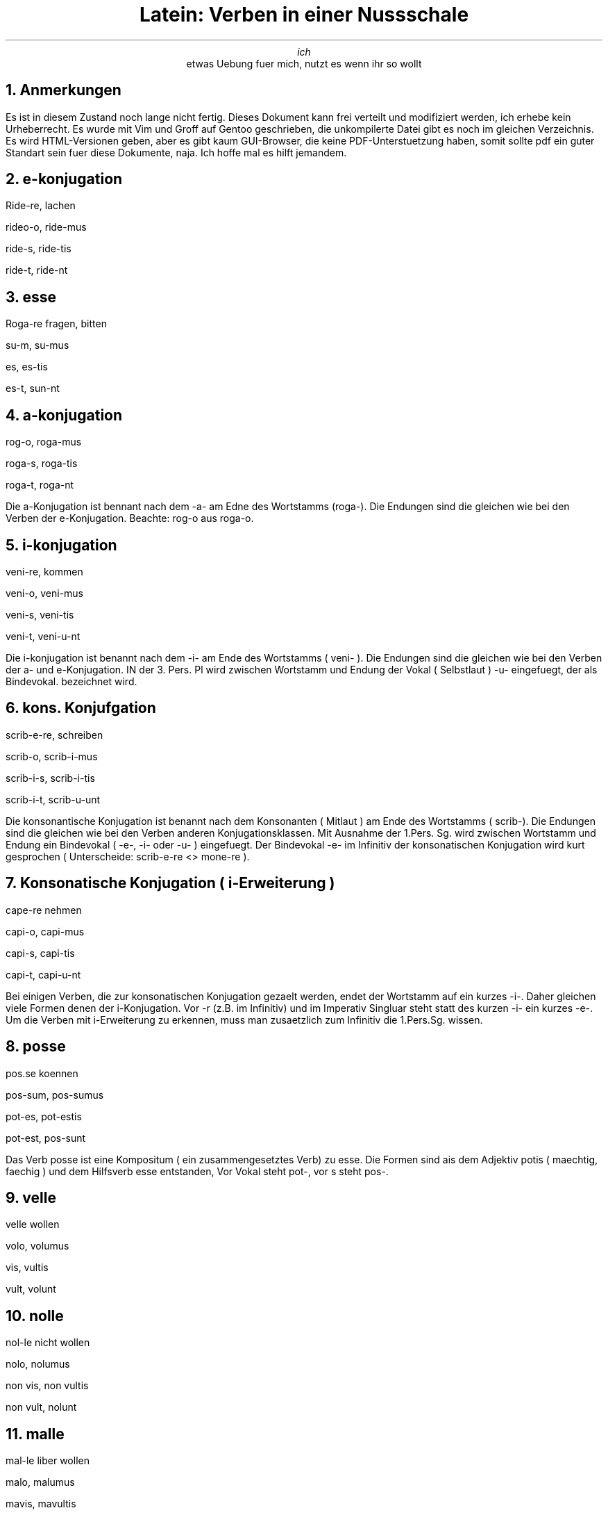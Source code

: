 .TL
Latein: Verben in einer Nussschale
.AU
ich
.AI
etwas Uebung fuer mich, nutzt es wenn ihr so wollt
.NH
Anmerkungen
.PP
Es ist in diesem Zustand noch lange nicht fertig. Dieses Dokument kann frei verteilt und modifiziert werden, ich erhebe kein Urheberrecht.
Es wurde mit Vim und Groff auf Gentoo geschrieben, die unkompilerte Datei gibt es noch im gleichen Verzeichnis. Es wird HTML-Versionen geben,
aber es gibt kaum GUI-Browser, die keine PDF-Unterstuetzung haben, somit sollte pdf ein guter Standart sein fuer diese Dokumente, naja.
Ich hoffe mal es hilft jemandem.
.NH
e-konjugation
.PP
Ride-re, lachen
.PP
rideo-o, ride-mus
.PP
ride-s, ride-tis
.PP
ride-t, ride-nt
.NH
esse
.PP
Roga-re fragen, bitten
.PP
su-m, su-mus
.PP
es, es-tis
.PP
es-t, sun-nt
.NH
a-konjugation
.PP
rog-o, roga-mus
.PP
roga-s, roga-tis
.PP
roga-t, roga-nt
.PP
Die a-Konjugation ist bennant nach dem -a- am Edne des Wortstamms (roga-). Die Endungen
sind die gleichen wie bei den Verben der e-Konjugation. Beachte: rog-o aus roga-o.
.NH
i-konjugation
.PP
veni-re, kommen
.PP
veni-o, veni-mus
.PP
veni-s, veni-tis
.PP
veni-t, veni-u-nt
.PP
Die i-konjugation ist benannt nach dem -i- am Ende des Wortstamms ( veni- ). Die Endungen sind die gleichen wie bei den Verben
der a- und e-Konjugation. IN der 3. Pers. Pl wird zwischen Wortstamm und Endung der Vokal ( Selbstlaut ) -u- eingefuegt, der als Bindevokal.
bezeichnet wird.
.NH
kons. Konjufgation
.PP
scrib-e-re, schreiben
.PP
scrib-o, scrib-i-mus
.PP
scrib-i-s, scrib-i-tis
.PP
scrib-i-t, scrib-u-unt
.PP
Die konsonantische Konjugation ist benannt nach dem Konsonanten ( Mitlaut ) am Ende des Wortstamms ( scrib-). Die Endungen sind die gleichen
wie bei den Verben anderen Konjugationsklassen. Mit Ausnahme der 1.Pers. Sg. wird zwischen Wortstamm und Endung ein Bindevokal ( -e-, -i- oder -u- )
eingefuegt. Der Bindevokal -e- im Infinitiv der konsonatischen Konjugation wird kurt gesprochen ( Unterscheide: scrib-e-re <> mone-re ).
.NH
Konsonatische Konjugation ( i-Erweiterung )
.PP
cape-re nehmen
.PP
capi-o, capi-mus
.PP
capi-s, capi-tis
.PP
capi-t, capi-u-nt
.PP
Bei einigen Verben, die zur konsonatischen Konjugation gezaelt werden, endet der Wortstamm auf ein kurzes -i-. Daher gleichen viele Formen denen der i-Konjugation. Vor -r (z.B. im Infinitiv) und im Imperativ Singluar steht statt des kurzen -i- ein kurzes -e-. Um die Verben mit i-Erweiterung zu erkennen, muss man zusaetzlich zum Infinitiv die 1.Pers.Sg. wissen.
.NH
posse
.PP
pos.se koennen
.PP
pos-sum, pos-sumus
.PP
pot-es, pot-estis
.PP
pot-est, pos-sunt
.PP
Das Verb posse ist eine Kompositum ( ein zusammengesetztes Verb) zu esse. Die Formen sind ais dem Adjektiv potis ( maechtig, faechig ) und dem Hilfsverb esse entstanden, Vor Vokal steht pot-, vor s steht pos-.
.NH
velle 
.PP 
velle wollen
.PP
volo, volumus
.PP
vis, vultis
.PP
vult, volunt
.NH
nolle
.PP
nol-le nicht wollen
.PP
nolo, nolumus
.PP
non vis, non vultis
.PP
non vult, nolunt
.NH
malle
.PP
mal-le liber wollen
.PP
malo, malumus
.PP
mavis, mavultis
.PP
mavult, malunt
.NH
Imperfekt ( a-/ e-Konjugation / esse )
.NH
a-Konjugation
.PP
roga-ba-m, roga-ba-mus
.PP
roga-ba-s, roga-ba-tis
.PP
roga-ba-t, roga-ba-nt
.NH
e-Konjugation
.PP
ride-ba-m, ride-ba-mus
.PP
ride-ba-s, ride-ba-tis
.PP
ride-ba-t, ride-ba-nt
.PP
Die Personalendungen sind im Imperfekt ( 1. Vergangenheit ) die gleichen wie im Praesens. Ausnahme: Die 1. Pers.Sg. endet auf -m (vgl. sum).
Zusaetzlich tritt zwischen Stamm und Endung ein Tempuszeichen. Fuer das Imperfekt der a- und -e-Konjugation lautet es -ba-.
.NH
esse
.PP
er-a-m, er-a-mus
.PP
er-a-s, er-a-tis
.PP
er-a-t, er-a-nt
.NH
posse
.PP
pot-eram, pot-eras 
.PP
pot-erat, pot-eramus 
.PP
pot-eratis, pot-erant
.NH
Verwendung des Imperfekt
.PP
Nach dem Tempus ( der Zeit ) Praesens werden in diesem und in den folgenden Absaetzen die Termpora behandelt, die im Lateinischen fuer Handlungen und Vorgaenge in der Vergangenheit verwendet werden. Die Vergangenheitstempora haben z.T. eine andere Bedeutung als im Deutschen.
.PP
Imperfekt 1. Verg.
.PP
Perfekt 2. Verg
.PP
Plusquamperfekt 3. Verg.
.PP
Secundus amicam diu desiderabat.
.PP
Secundus sehnte sich lange nach seiner Freundin.
.PP
Das lateinische Imperfekt wird im Deutschen meist mit Praeteritum wiedergegeben. Es kann vor allem
.PP
-> Zustaende oder Vorgaenge ausruecken, die die Haupthandlung begleiten oder ine Geschehen erlaeutern,
.PP
-> wiederholte Handlungen oder Ereignisse der Vergangenheit mitteilen,
.PP
-> sich entwickelnde oder noch andauernde Handlungen der Verangenheit ausruecken.    
